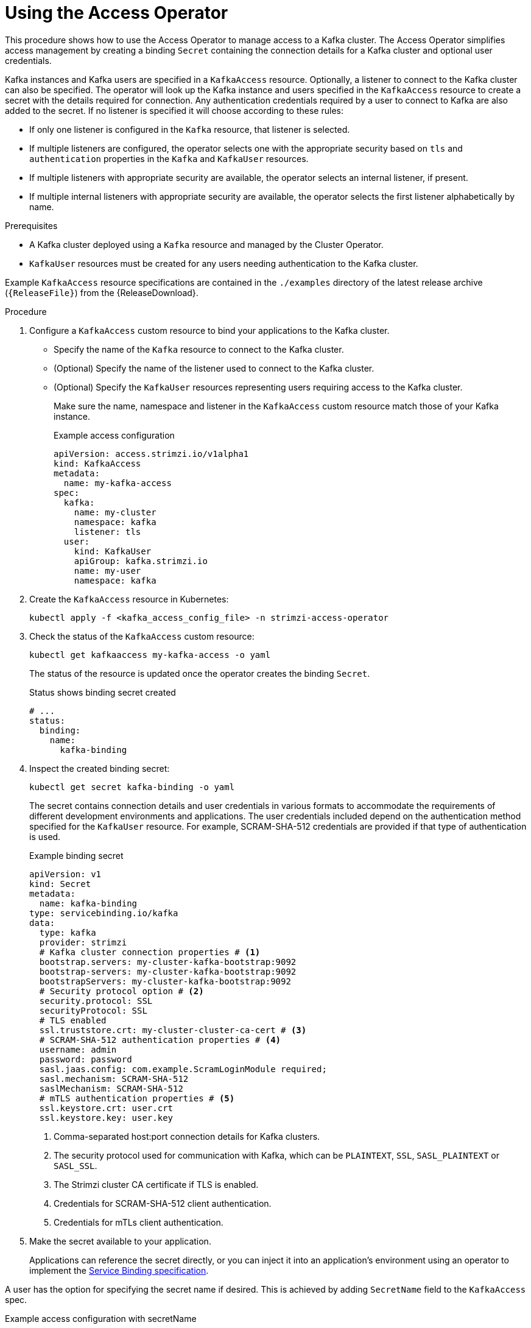 :_mod-docs-content-type: PROCEDURE

// This assembly is included in the following assemblies:
//
// security/assembly-access-operator.adoc

[id='proc-using-access-operator-{context}']
= Using the Access Operator

[role="_abstract"]
This procedure shows how to use the Access Operator to manage access to a Kafka cluster.
The Access Operator simplifies access management by creating a binding `Secret` containing the connection details for a Kafka cluster and optional user credentials.

Kafka instances and Kafka users are specified in a `KafkaAccess` resource.
Optionally, a listener to connect to the Kafka cluster can also be specified. 
The operator will look up the Kafka instance and users specified in the `KafkaAccess` resource to create a secret with the details required for connection.
Any authentication credentials required by a user to connect to Kafka are also added to the secret. 
If no listener is specified it will choose according to these rules: 

* If only one listener is configured in the `Kafka` resource, that listener is selected.
* If multiple listeners are configured, the operator selects one with the appropriate security based on `tls` and `authentication` properties in the `Kafka` and `KafkaUser` resources.
* If multiple listeners with appropriate security are available, the operator selects an internal listener, if present.
* If multiple internal listeners with appropriate security are available, the operator selects the first listener alphabetically by name.

.Prerequisites

* A Kafka cluster deployed  using a `Kafka` resource and managed by the Cluster Operator.
* `KafkaUser` resources must be created for any users needing authentication to the Kafka cluster.

Example `KafkaAccess` resource specifications are contained in the `./examples` directory of the latest release archive (`{ReleaseFile}`) from the {ReleaseDownload}.

.Procedure

. Configure a `KafkaAccess` custom resource to bind your applications to the Kafka cluster. 
+
** Specify the name of the `Kafka` resource to connect to the Kafka cluster.
** (Optional) Specify the name of the listener used to connect to the Kafka cluster.
** (Optional) Specify the `KafkaUser` resources representing users requiring access to the Kafka cluster.
+
Make sure the name, namespace and listener in the `KafkaAccess` custom resource match those of your Kafka instance.
+
.Example access configuration
[source,yaml]
----
apiVersion: access.strimzi.io/v1alpha1
kind: KafkaAccess
metadata:
  name: my-kafka-access
spec:
  kafka:
    name: my-cluster
    namespace: kafka
    listener: tls
  user:
    kind: KafkaUser
    apiGroup: kafka.strimzi.io
    name: my-user
    namespace: kafka
----

. Create the `KafkaAccess` resource in Kubernetes:
+
[source,shell]
----
kubectl apply -f <kafka_access_config_file> -n strimzi-access-operator
----

. Check the status of the `KafkaAccess` custom resource: 
+
[source,shell]
----
kubectl get kafkaaccess my-kafka-access -o yaml
----
+
The status of the resource is updated once the operator creates the binding `Secret`. 
+
.Status shows binding secret created 
[source,yaml]
----
# ...
status: 
  binding: 
    name: 
      kafka-binding
----

. Inspect the created binding secret: 
+ 
[source,shell]
kubectl get secret kafka-binding -o yaml
+
The secret contains connection details and user credentials in various formats to accommodate the requirements of different development environments and applications. 
The user credentials included depend on the authentication method specified for the `KafkaUser` resource. 
For example, SCRAM-SHA-512 credentials are provided if that type of authentication is used.
+
.Example binding secret
[source,yaml]
----
apiVersion: v1
kind: Secret
metadata:
  name: kafka-binding
type: servicebinding.io/kafka
data:
  type: kafka
  provider: strimzi
  # Kafka cluster connection properties # <1>
  bootstrap.servers: my-cluster-kafka-bootstrap:9092
  bootstrap-servers: my-cluster-kafka-bootstrap:9092  
  bootstrapServers: my-cluster-kafka-bootstrap:9092
  # Security protocol option # <2>
  security.protocol: SSL
  securityProtocol: SSL
  # TLS enabled
  ssl.truststore.crt: my-cluster-cluster-ca-cert # <3>
  # SCRAM-SHA-512 authentication properties # <4>
  username: admin
  password: password
  sasl.jaas.config: com.example.ScramLoginModule required;
  sasl.mechanism: SCRAM-SHA-512
  saslMechanism: SCRAM-SHA-512
  # mTLS authentication properties # <5>
  ssl.keystore.crt: user.crt
  ssl.keystore.key: user.key
----
<1> Comma-separated host:port connection details for Kafka clusters.
<2> The security protocol used for communication with Kafka, which can be `PLAINTEXT`, `SSL`, `SASL_PLAINTEXT` or `SASL_SSL`.
<3> The Strimzi cluster CA certificate if TLS is enabled.
<4> Credentials for SCRAM-SHA-512 client authentication.
<5> Credentials for mTLs client authentication. 

. Make the secret available to your application. 
+ 
Applications can reference the secret directly, or you can inject it into an application's environment using an operator to implement the link:https://servicebinding.io/spec/core/1.0.0/[Service Binding specification].

A user has the option for specifying the secret name if desired. This is achieved by adding `SecretName` field to the `KafkaAccess` spec.

.Example access configuration with secretName
[source,yaml]
----
apiVersion: access.strimzi.io/v1alpha1
kind: KafkaAccess
metadata:
  name: my-kafka-access
spec:
  kafka:
    name: my-cluster
    namespace: kafka
    listener: tls
  secretName: my-custom-secret
----

If no secret name is provided by the user, the secret will fallback to the name of the KafkaAccess.